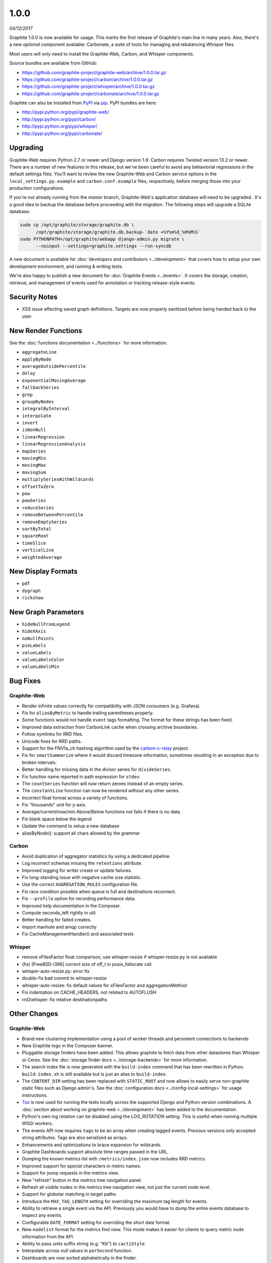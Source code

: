 .. _1-0-0:

1.0.0
===========================
*04/12/2017*

Graphite 1.0.0 is now available for usage. This marks the first release of Graphite's main line in many years. Also, there's a new *optional* component available: Carbonate, a suite of tools for managing and rebalancing Whisper files.

Most users will only need to install the Graphite-Web, Carbon, and Whisper components.

Source bundles are available from GitHub:

* https://github.com/graphite-project/graphite-web/archive/1.0.0.tar.gz
* https://github.com/graphite-project/carbon/archive/1.0.0.tar.gz
* https://github.com/graphite-project/whisper/archive/1.0.0.tar.gz
* https://github.com/graphite-project/carbonate/archive/1.0.0.tar.gz

Graphite can also be installed from `PyPI <http://pypi.python.org/>`_ via
`pip <http://www.pip-installer.org/en/latest/index.html>`_. PyPI bundles are here:

* http://pypi.python.org/pypi/graphite-web/
* http://pypi.python.org/pypi/carbon/
* http://pypi.python.org/pypi/whisper/
* http://pypi.python.org/pypi/carbonate/

Upgrading
---------
Graphite-Web requires Python 2.7 or newer and Django version 1.9. Carbon requires Twisted version 13.2 or newer. There are a number of new features in this release, but we've been careful to avoid any behaviorial regressions in the default settings files. You'll want to review the new Graphite-Web and Carbon service options in the ``local_settings.py.example`` and ``carbon.conf.example`` files, respectively, before merging those into your production configurations.

If you're not already running from the *master* branch, Graphite-Web's application database will need to be upgraded . It's a good idea to backup the database before proceeding with the migration. The following steps will upgrade a SQLite database:

.. code-block:: none

  sudo cp /opt/graphite/storage/graphite.db \
        /opt/graphite/storage/graphite.db.backup-`date +%Y%m%d_%H%M%S`
  sudo PYTHONPATH=/opt/graphite/webapp django-admin.py migrate \
        --noinput --settings=graphite.settings --run-syncdb

A new document is available for :doc:`developers and contributors <../development>` that covers how to setup your own development environment, and running & writing tests.

We're also happy to publish a new document for :doc:`Graphite Events <../events>`. It covers the storage, creation, retrieval, and management of events used for annotation or tracking release-style events.


Security Notes
--------------

* XSS issue affecting saved graph definitions. Targets are now properly sanitized before being handed back to the user.


New Render Functions
--------------------

See the :doc:`functions documentation <../functions>` for more information.

* ``aggregateLine``
* ``applyByNode``
* ``averageOutsidePercentile``
* ``delay``
* ``exponentialMovingAverage``
* ``fallbackSeries``
* ``grep``
* ``groupByNodes``
* ``integralByInterval``
* ``interpolate``
* ``invert``
* ``isNonNull``
* ``linearRegression``
* ``linearRegressionAnalysis``
* ``mapSeries``
* ``movingMin``
* ``movingMax``
* ``movingSum``
* ``multiplySeriesWithWildcards``
* ``offsetToZero``
* ``pow``
* ``powSeries``
* ``reduceSeries``
* ``removeBetweenPercentile``
* ``removeEmptySeries``
* ``sortByTotal``
* ``squareRoot``
* ``timeSlice``
* ``verticalLine``
* ``weightedAverage``


New Display Formats
-------------------

* ``pdf``
* ``dygraph``
* ``rickshaw``


New Graph Parameters
--------------------

* ``hideNullFromLegend``
* ``hideXAxis``
* ``noNullPoints``
* ``pieLabels``
* ``valueLabels``
* ``valueLabelsColor``
* ``valueLabelsMin``


Bug Fixes
---------

Graphite-Web
^^^^^^^^^^^^

* Render infinite values correctly for compatibility with JSON consumers (e.g. Grafana).

* Fix for ``aliasByMetric`` to handle trailing parentheses properly.

* Some functions would not handle ``event`` tags formatting. The format for these strings has been fixed.

* Improved data extraction from CarbonLink cache when crossing archive boundaries.

* Follow symlinks for RRD files.

* Unicode fixes for RRD paths.

* Support for the FNV1a_ch hashing algorithm used by the `carbon-c-relay <https://github.com/grobian/carbon-c-relay>`_ project.

* Fix for ``smartSummarize`` where it would discard timezone information, sometimes resulting in an exception due to broken intervals.

* Better handling for missing data in the divisor series for ``divideSeries``.

* Fix function name reported in path expression for ``stdev``.

* The ``countSeries`` function will now return zeroes instead of an empty series.

* The ``constantLine`` function can now be rendered without any other series.

* Incorrect float format across a variety of functions.

* Fix "thousands" unit for y-axis.

* Average/current/max/min Above/Below functions not fails if there is no data.

* Fix blank space below the legend

* Update the command to setup a new database

* aliasByNode(): support all chars allowed by the grammar

Carbon
^^^^^^

* Avoid duplication of aggregator statistics by using a dedicated pipeline.

* Log incorrect schemas missing the ``retentions`` attribute.

* Improved logging for writer create or update failures.

* Fix long-standing issue with negative cache size statistic.

* Use the correct ``AGGREGATION_RULES`` configuration file.

* Fix race condition possible when queue is full and destinations reconnect.

* Fix ``--profile`` option for recording performance data.

* Improved help documentation in the Composer.

* Compute seconds_left rightly in util.

* Better handling for failed creates.

* Import manhole and amqp correctly

* Fix CacheManagementHandler() and associated tests

Whisper
^^^^^^

* remove xFilesFactor float comparison, use whisper-resize if whisper-resize.py is not available

* (fix) [FreeBSD-i386] correct size of off_t in posix_fallocate call

* whisper-auto-resize.py: error fix

* double-fix bad commit to whisper-resize

* whisper-auto-resize: fix default values for xFilesFactor and aggregationMethod

* Fix indentation on CACHE_HEADERS, not related to AUTOFLUSH

* rrd2whisper: fix relative destinationpaths

Other Changes
-------------

Graphite-Web
^^^^^^^^^^^^

* Brand new clustering implementation using a pool of worker threads and persistent connections to backends

* New Graphite logo in the Composer banner.

* Pluggable storage finders have been added. This allows graphite to fetch data from other datastores than Whisper or Ceres. See the :doc:`storage finder docs <../storage-backends>` for more information.

* The search index file is now generated with the ``build-index`` command that has been rewritten in Python. ``build-index.sh`` is still available but is just an alias to ``build-index``.

* The ``CONTENT_DIR`` setting has been replaced with ``STATIC_ROOT`` and now allows to easily serve non-graphite static files such as Django admin's. See the :doc:`configuration docs <../config-local-settings>` for usage instructions.

* `Tox <https://testrun.org/tox/latest/>`_ is now used for running the tests locally across the supported Django and Python version combinations. A :doc:`section about working on graphite-web <../development>` has been added to the documentation.

* Python's own log rotation can be disabled using the `LOG_ROTATION` setting. This is useful when running multiple WSGI workers.

* The events API now requires ``tags`` to be an array when creating tagged events. Previous versions only accepted string attributes. Tags are also serialized as arrays.

* Enhancements and optimizations to brace expansion for wildcards.

* Graphite Dashboards support absolute time ranges passed in the URL.

* Dumping the known metrics list with ``/metrics/index.json`` now includes RRD metrics.

* Improved support for special characters in metric names.

* Support for jsonp requests in the metrics view.

* New "refresh" button in the metrics tree navigation panel.

* Refresh all visible nodes in the metrics tree navigation view, not just the current node level.

* Support for globstar matching in target paths.

* Introduce the ``MAX_TAG_LENGTH`` setting for overriding the maximum tag length for events.

* Ability to retrieve a single event via the API. Previously you would have to dump the entire events database to inspect any events.

* Configurable ``DATE_FORMAT`` setting for overriding the short date format.

* New ``nodelist`` format for the metrics find view. This mode makes it easier for clients to query metric node information from the API.

* Ability to pass units suffix string (e.g. "Kb") to ``cactiStyle``.

* Interpolate across null values in ``perSecond`` function.

* Dashboards are now sorted alphabetically in the finder.

* Support for unicode in rendered graph text.

* Improved sorting of saved graphs.

* Event times are now converted to local time to align with query times.

* Faster calculation algorithm for ``movingAverage``.

* Automatically close the Dashboard's upper navigation panel if the dashboard was loaded by a parameterized URL.

* Cluster servers can now communicate over HTTPS when ``INTRACLUSTER_HTTPS`` is enabled.

* Readers are more resilient to the loss of a single backend

* Support whisper aggregation method "last"

* Improve json rendering performance

* Allow to override Memcache options easily

* Make readers.py more easilly importable by moving away models

* Support 0.9.x backends in 1.0.0 cluster

* hange deprecated request.REQUEST

* Decreasing number of stat syscalls dramatically using `scandir` module

* Add json format option for find api

* Forward HTTP request headers to CLUSTER_HOSTS

* Pre-load each graph image before updating the dashboard UI

* Fix incorrect display of 'title' URI parameter

* prevent repeated series evaluations for hitcount and smartSummarize

Carbon
^^^^^^

* Support for pluggable protocols and clients. Support for protobuf was added, existing protocols have been ported over to use the new design.

* Support for pluggable routers, including new ``fast-hashing`` and ``fast-aggregated-hashing`` relay methods based on MurmurHash3.

* Introduced ``CERES_NODE_CACHING_BEHAVIOR`` for tuning Ceres' caching behavior.

* Aggregators now report ``destinations`` statistics.

* Remove unused ``list`` and ``match-all`` schema options.

* Introduced ``WHISPER_FADVISE_RANDOM`` as an option to avoid disk thrashing in certain scenarios.

* Support for ``MAX_RECEIVER_CONNECTIONS`` to limit the number of TCP connections to the intended Carbon service.

* Listeners will include metric path details when logging due to invalid line submission.

* Support logging to syslog with the ``--syslog`` runtime option.

* Allow Manhole to operate with no passphrase.

* New ``--profiler`` runtime option for specifying the profiler.

* Improved ``HUP`` signal handling.

* Add support for IPv6 addresses enclosed in square brackets in the destination parser.

* Add LOG_CREATES to disable creation logs

* Enforce better syslog tag

* Update carbon.amqp.conf.example

* Add protobuf support

* Add MIN_TIMESTAMP_RESOLUTION

* Fix CACHE_WRITE_STRATEGY and add TimeSortedStrategy

Whisper
^^^^^^

* Add fallocate and sparse support in whisper-create

* use whisper-resize if whisper-resize.py is not available

* Support FADVISE_RANDOM for create/update/update_many

* rrd2whisper.py: Only suffix wsp files if required

* whisper-fill: move to optparse, add whisper file locking

* whisper-auto-resize.py: allow subdir to be a single file

* Faster evaluation for 'last' aggregation method

* Add update-storage-times.py - a  tool to change storage schemas for whisper files
and update the data. Threaded to vastly improve speed over whisper-auto-resize.py

* whisper: disable buffering for update operations

* whisper-diff improvement: new until param

* Add optional destinationPath for rrd2whisper

* added json output to whisper-diff.py script

* setup: install contrib scripts

* Make indentation consistent in files with mixed indentation

* Add whisper-set-xfilesfactor.py utility

* parseRetentionDef: raise more descriptive exception on wrong retention

* whisper resize: don't attempt to merge empty files

* whisper-fetch whisper-auto-update: validate if whisper.fetch() returned data